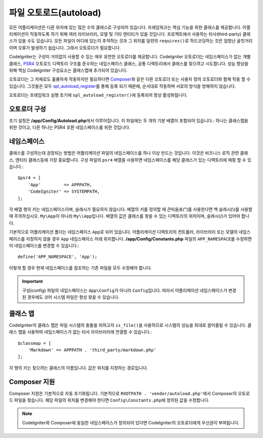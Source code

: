 ########################
파일 오토로드(autoload)
########################

모든 어플리케이션은 다른 위치에 있는 많은 수의 클래스로 구성되어 있습니다.
프레임워크는 핵심 기능을 위한 클래스를 제공합니다.
어플리케이션이 작동하도록 하기 위해 여러 라이브러리, 모델 및 기타 엔티티가 있을 것입니다.
프로젝트에서 사용하는 타사(third-party) 클래스가 있을 수도 있습니다.
모든 파일이 어디에 있는지 추적하는 것과 그 위치를 일련의 ``requires()``\ 로 하드코딩하는 것은 엄청난 골칫거리이며 오류가 발생하기 쉽습니다.
그래서 오토로더가 필요합니다.

CodeIgniter는 구성이 거의없이 사용할 수 있는 매우 유연한 오토로더를 제공합니다.
CodeIgniter 오토로더는 네임스페이스가 없는 개별 클래스, `PSR4 <https://www.php-fig.org/psr/psr-4/>`_ 
오토로드 디렉토리 구조를 준수하는 네임스페이스 클래스, 공통 디렉토리에서 클래스를 찾으려고 시도합니다.
성능 향상을 위해 핵심 CodeIgniter 구성요소는 클래스맵에 추가되어 있습니다.

오토로더는 그 자체로도 훌륭하게 작동하지만 필요하다면 `Composer <https://getcomposer.org>`_\ 와 같은 다른 오토로더 또는 사용자 정의 오토로더와 함께 작동 할 수 있습니다.
그것들은 모두 `spl_autoload_register <https://php.net/manual/en/function.spl-autoload-register.php>`_\ 를 통해 등록 되기 때문에, 순서대로 작동하며 서로의 방식을 방해하지 않습니다.

오토로더는 프레임워크 실행 초기에 ``spl_autoload_register()``\ 에 등록되어 항상 활성화됩니다.

오토로더 구성
=================

초기 설정은 **/app/Config/Autoload.php**\ 에서 이루어집니다. 
이 파일에는 두 개의 기본 배열이 포함되어 있습니다.: 하나는 클래스맵을 위한 것이고, 다른 하나는 PSR4 호환 네임스페이스를 위한 것입니다.

네임스페이스
================

클래스를 구성하는데 권장되는 방법은 어플리케이션 파일의 네임스페이스를 하나 이상 만드는 것입니다.
이것은 비즈니스 로직 관련 클래스, 엔티티 클래스등에 가장 중요합니다.
구성 파일의 ``psr4`` 배열을 사용하면 네임스페이스를 해당 클래스가 있는 디렉토리에 매핑 할 수 있습니다.::

    $psr4 = [
        'App'         => APPPATH,
        'CodeIgniter' => SYSTEMPATH,
    ];

각 배열 행의 키는 네임스페이스이며, 슬래시가 필요하지 않습니다.
배열의 키를 정의할 때 큰따옴표(")를 사용한다면 백 슬래시(\\)를 사용할 때 주의하십시오.
``My\App``\ 이 아니라 ``My\\App``\ 입니다.
배열의 값은 클래스를 찾을 수 있는 디렉토리의 위치이며, 슬래시(/)가 있어야 합니다.

기본적으로 어플리케이션 폴더는 네임스페이스 ``App``\ 로 되어 있습니다.
어플리케이션 디렉토리의 컨트롤러, 라이브러리 또는 모델의 네임스페이스를 지정하지 않을 경우 ``App`` 네임스페이스 아래 위치합니다.
**/app/Config/Constants.php** 파일의 ``APP_NAMESPACE``\ 를 수정하면 이 네임스페이스를 변경할 수 있습니다.::

    define('APP_NAMESPACE', 'App');

이렇게 할 경우 현재 네임스페이스를 참조하는 기존 파일을 모두 수정해야 합니다.

.. important:: 구성(config) 파일의 네임스페이스는 ``App\Config``\ 가 아니라 ``Config``\ 입니다.
    따라서 어플리케이션 네임스페이스가 변경된 경우에도 코어 시스템 파일은 항상 찾을 수 있습니다.

클래스 맵
===========

CodeIgniter의 클래스 맵은  파일 시스템의 충돌을 피하고자 ``is_file()``\ 을 사용하므로 시스템의 성능을 최대로 끌어올릴 수 있습니다.
클래스 맵을 사용하여 네임스페이스가 없는 타사 라이브러리에 연결할 수 있습니다.::

    $classmap = [
        'Markdown' => APPPATH . 'third_party/markdown.php'
    ];

각 행의 키는 찾으려는 클래스의 이름입니다. 값은 위치를 지정하는 경로입니다.

Composer 지원
================

Composer 지원은 기본적으로 자동 초기화됩니다.
기본적으로 ``ROOTPATH . 'vendor/autoload.php'``\ 에서 Composer의 오토로드 파일을 찾습니다. 
해당 파일의 위치를 ​​변경해야 한다면 ``Config\Constants.php``\ 에 정의된 값을 수정합니다.

.. note:: CodeIgniter와 Composer에 동일한 네임스페이스가 정의되어 있다면 CodeIgniter의 오토로더에게 우선권이 부여됩니다.
